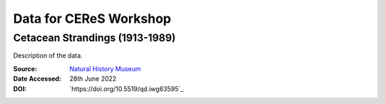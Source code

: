 =======================
Data for CEReS Workshop
=======================

-------------------------------
Cetacean Strandings (1913-1989)
-------------------------------

Description of the data.

:Source: `Natural History Museum <https://data.nhm.ac.uk/dataset/historical-uk-cetacean-strandings-dataset>`_
:Date Accessed: 28th June 2022
:DOI: `https://doi.org/10.5519/qd.iwg63595`_
